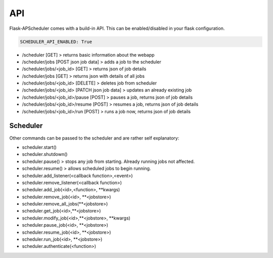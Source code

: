 ***
API
***

Flask-APScheduler comes with a build-in API. This can be enabled/disabled in your flask configuration.

.. code-block:: python

    SCHEDULER_API_ENABLED: True


- /scheduler [GET] > returns basic information about the webapp
- /scheduler/jobs [POST json job data] > adds a job to the scheduler
- /scheduler/jobs/<job_id> [GET] > returns json of job details
- /scheduler/jobs [GET] > returns json with details of all jobs
- /scheduler/jobs/<job_id> [DELETE] > deletes job from scheduler
- /scheduler/jobs/<job_id> [PATCH json job data] > updates an already existing job
- /scheduler/jobs/<job_id>/pause [POST] > pauses a job, returns json of job details
- /scheduler/jobs/<job_id>/resume [POST] > resumes a job, returns json of job details
- /scheduler/jobs/<job_id>/run [POST] > runs a job now, returns json of job details


Scheduler
---------

Other commands can be passed to the scheduler and are rather self explanatory:

- scheduler.start()
- scheduler.shutdown()
- scheduler.pause() > stops any job from starting. Already running jobs not affected.
- scheduler.resume() > allows scheduled jobs to begin running.
- scheduler.add_listener(<callback function>,<event>)
- scheduler.remove_listener(<callback function>)
- scheduler.add_job(<id>,<function>, \*\*kwargs)
- scheduler.remove_job(<id>, \*\*<jobstore>)
- scheduler.remove_all_jobs(\*\*<jobstore>)
- scheduler.get_job(<id>,\*\*<jobstore>)
- scheduler.modify_job(<id>,\*\*<jobstore>, \*\*kwargs)
- scheduler.pause_job(<id>, \*\*<jobstore>)
- scheduler.resume_job(<id>, \*\*<jobstore>)
- scheduler.run_job(<id>, \*\*<jobstore>)
- scheduler.authenticate(<function>)